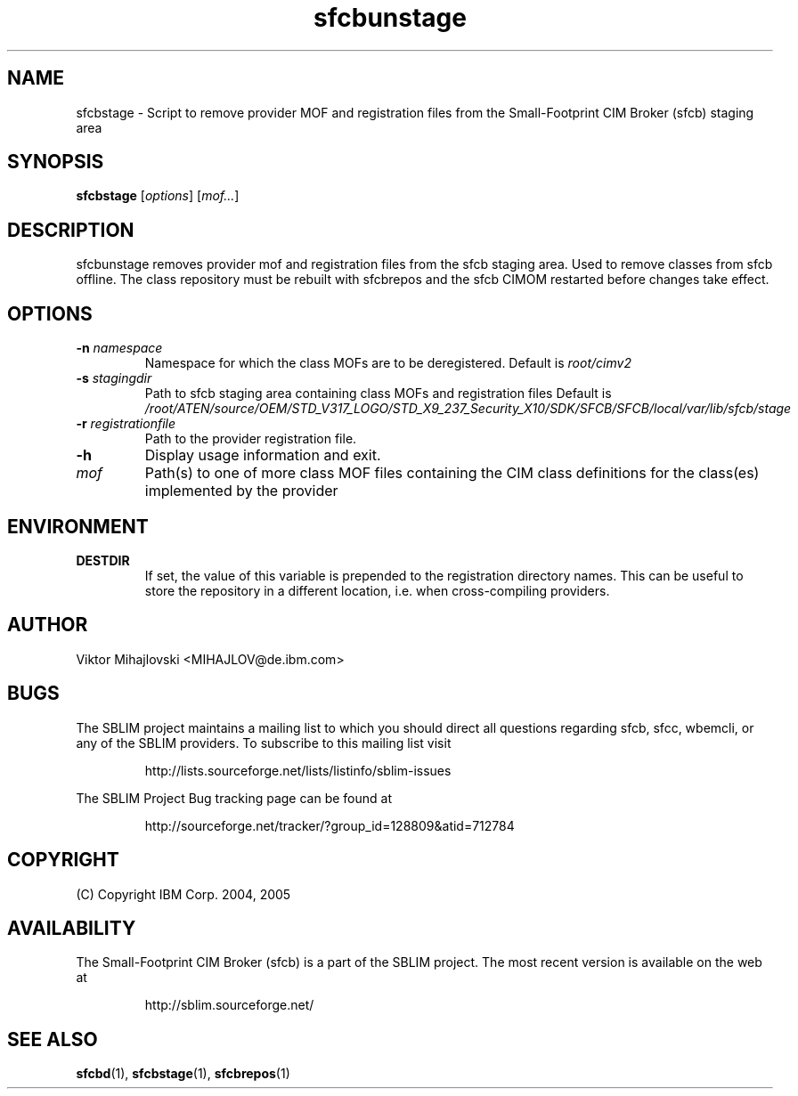 .ig
(C) Copyright IBM Corp. 2004, 2005
                                                                                
Permission is granted to make and distribute verbatim copies of
this manual provided the copyright notice and this permission notice
are preserved on all copies.
                                                                                
Permission is granted to copy and distribute modified versions of this
manual under the conditions for verbatim copying, provided that the
entire resulting derived work is distributed under the terms of a
permission notice identical to this one.
..

.TH sfcbunstage 1 "August 2005" "sfcbunstage Version 1.3.2"
.SH NAME
sfcbstage \- Script to remove provider MOF and registration files from the Small-Footprint CIM Broker (sfcb) staging area
.SH SYNOPSIS
.B sfcbstage
[\fIoptions\fR] [\fImof...\fR]
.SH DESCRIPTION
sfcbunstage removes provider mof and registration files from the sfcb staging area.
Used to remove classes from sfcb offline. The class repository must be rebuilt
with sfcbrepos and the sfcb CIMOM restarted before changes take effect.
.SH OPTIONS
.TP
\fB\-n\fR \fInamespace\fR
Namespace for which the class MOFs are to be deregistered.
Default is \fIroot/cimv2\fR
.TP
\fB\-s\fR \fIstagingdir\fR
Path to sfcb staging area containing class MOFs and registration files
Default is \fI/root/ATEN/source/OEM/STD_V317_LOGO/STD_X9_237_Security_X10/SDK/SFCB/SFCB/local/var/lib/sfcb/stage\fR
.TP
\fB\-r\fR \fIregistrationfile\fR
Path to the provider registration file.
.TP
\fB\-h\fR
Display usage information and exit.
.TP
\fImof\fR
Path(s) to one of more class MOF files containing the CIM class definitions
for the class(es) implemented by the provider
.SH ENVIRONMENT
.TP
.B DESTDIR
If set, the value of this variable is prepended to the registration directory 
names. This can be useful to store the repository in a different location, i.e.
when cross-compiling providers.
.SH AUTHOR
Viktor Mihajlovski <MIHAJLOV@de.ibm.com>
.SH BUGS
.PP
The SBLIM project maintains a mailing list to which you should direct all
questions regarding sfcb, sfcc, wbemcli, or any of the SBLIM providers.
To subscribe to this mailing list visit
.IP
http://lists.sourceforge.net/lists/listinfo/sblim-issues
.PP
The SBLIM Project Bug tracking page can be found at
.IP
http://sourceforge.net/tracker/?group_id=128809&atid=712784
.SH COPYRIGHT
(C) Copyright IBM Corp. 2004, 2005
.SH AVAILABILITY
The Small-Footprint CIM Broker (sfcb) is a part of the SBLIM project.
The most recent version is available on the web at
.IP
http://sblim.sourceforge.net/
.SH "SEE ALSO"
.BR sfcbd (1),
.BR sfcbstage (1),
.BR sfcbrepos (1)

